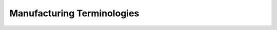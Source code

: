 ===========================
Manufacturing Terminologies
===========================

.. glossary::

    Bill of Materials

        A bill of materials (BoM) is a document that describes the materials,
        the quantity of each material, and the steps required to manufacture a
        product. Depending on the industry and the nature of the finished
        product, a different name may be used to describe the same document. For
        example, in the pharmaceutical industry, the term “recipe” may be used.

    Cycle

        A production cycle is a frame of time during which an entire
        manufacturing process can be fulfilled.

    Downtime or Leave

        Time during which a resource is unavailable. If the resource is a
        machine, the unavailability is downtime, while if the resource is human,
        unavailable time is called a Leave.

    Finished products

        Finished products are the final output of a manufacturing process. They
        are normally not intended to be used as input into another manufacturing
        order of the company.

    Kit

        A kit is a set of components that are described by a bill of materials,
        but which are delivered separately rather than assembled or mixed.

    Multi-level Bill of Materials

        A bill of material can quickly grow very complex. To keep it manageable,
        it can be broken down into several smaller manufactured parts, each
        having its own BOM. These parts are typically referred to as
        sub-assembly of intermediate products.

        Defining a BOM in multiple levels reduces the complexity of the
        top-level document and allows components to be reused in other BoMs.

    Phantom Bill of Material

        A phantom bill of material is always used in the context of multi-level
        BOMs. It allows to add a sub-assembly as part of a bigger end-product
        while avoiding to trigger a separate manufacturing order for the
        sub-assembly.

        As such, when a manufacturing order for the final product is launched,
        the components of the sub-assembly are reflected in the parent BOM as if
        they were direct components of the parent BOM.

        Phantom BOM are thus used for grouping a set of components with the aim
        of reusing them in many other BOM without the need to launch separate
        manufacturing orders for the sub-assemblies.

    Raw Materials

        Raw materials and components constitute the input that are transformed
        to produce semi-finished or finished goods.

        The transformation here can take many aspects according to the industry.
        It can be simple assembly, welding, mixing, etc.

    Routing

        A routing is a document that describes a series of Work Orders and the
        Work Centers at which they will be carried out

    Semi-finished products and sub-assemblies

        These are products which are manufactured with the purpose to be
        consumed in another manufacturing order.

    Work Order Operations

        Work Order Operations specify the set of activities necessary to fully
        process a manufacturing order. Each activity or operation takes some
        time to be completed and is performed into a determined production unit
        (also called work center).

    Work Order

        A work order is a single manufacturing operation that is scheduled for
        execution on a given date and a given duration.

    Work Center

        Work centers identify production units and their resources. They are
        used to represent the plant capacity as well as costing information. The
        capacity is a combination of resources and their availability time.

    Resources

        In manufacturing a resource can be a human being (employee) or machine
        available in a work center.

    Working Time

        Each resource has its normal working time. For instance, machines can be
        set up to operate 7 days a week 20 hours out of 24.


